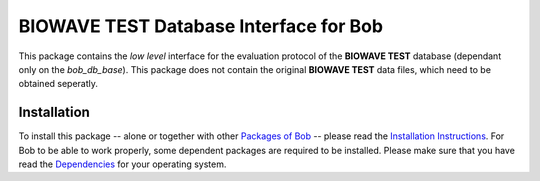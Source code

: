 .. vim: set fileencoding=utf-8 :
.. Teodors Eglitis <teodors.eglitis@idiap.ch>
.. Copyright (C) 2011-2016 Idiap Research Institute, Martigny, Switzerland

===================================
 BIOWAVE TEST Database Interface for Bob
===================================

This package contains the *low level* interface for the evaluation protocol of the **BIOWAVE TEST** database (dependant only on the *bob\_db\_base*).
This package does not contain the original **BIOWAVE TEST** data files, which need to be obtained seperatly.


Installation
------------
To install this package -- alone or together with other `Packages of Bob <https://github.com/idiap/bob/wiki/Packages>`_ -- please read the `Installation Instructions <https://github.com/idiap/bob/wiki/Installation>`_.
For Bob to be able to work properly, some dependent packages are required to be installed.
Please make sure that you have read the `Dependencies <https://github.com/idiap/bob/wiki/Dependencies>`_ for your operating system.

